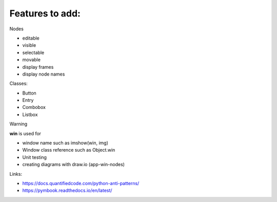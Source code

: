 Features to add:
================

Nodes 

* editable
* visible
* selectable
* movable
* display frames
* display node names

Classes:

* Button
* Entry
* Combobox
* Listbox


Warning

**win** is used for

* window name such as imshow(win, img)
* Window class reference such as Object.win

* Unit testing
* creating diagrams with draw.io (app-win-nodes)

Links:

* https://docs.quantifiedcode.com/python-anti-patterns/ 
* https://pymbook.readthedocs.io/en/latest/ 